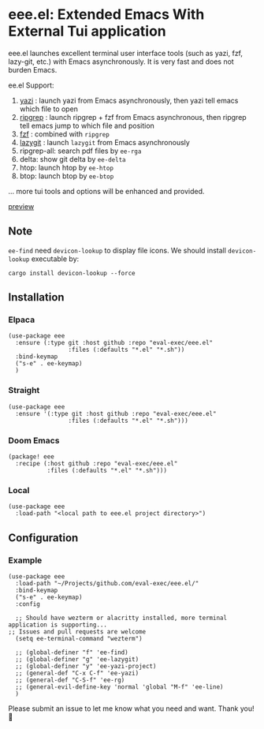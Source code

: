 * eee.el: Extended Emacs With External Tui application

eee.el launches excellent terminal user interface tools (such as yazi, fzf, lazy-git, etc.) with Emacs asynchronously. It is very fast and does not burden Emacs.

ee.el Support:
1. [[https://github.com/sxyazi/yazi/][yazi]] : launch yazi from Emacs asynchronously, then yazi tell emacs which file to open
2. [[https://github.com/BurntSushi/ripgrep/][ripgrep]] : launch ripgrep + fzf from Emacs asynchronous, then ripgrep tell emacs jump to which file and position
3. [[https://github.com/junegunn/fzf/][fzf]] : combined with  =ripgrep= 
4. [[https://github.com/jesseduffield/lazygit][lazygit]] : launch =lazygit= from Emacs asynchronously
5. ripgrep-all: search pdf files by =ee-rga=
6. delta: show git delta  by  =ee-delta= 
7. htop: launch htop by  =ee-htop= 
7. btop: launch btop by  =ee-btop= 
... more tui tools and options will be enhanced and provided.


[[https://github.com/user-attachments/assets/9298b2be-1ccb-4696-8569-672fac660f22][preview]]

** Note

=ee-find= need =devicon-lookup= to display file icons.
We should install =devicon-lookup= executable by:

=cargo install devicon-lookup --force=

** Installation

*** Elpaca
#+begin_src elisp
  (use-package eee
    :ensure (:type git :host github :repo "eval-exec/eee.el"
                   :files (:defaults "*.el" "*.sh"))
    :bind-keymap
    ("s-e" . ee-keymap)
    )
#+end_src

*** Straight
#+begin_src elisp
(use-package eee
  :ensure '(:type git :host github :repo "eval-exec/eee.el"
                 :files (:defaults "*.el" "*.sh")))
#+end_src

*** Doom Emacs
#+begin_src elisp
(package! eee
  :recipe (:host github :repo "eval-exec/eee.el"
           :files (:defaults "*.el" "*.sh")))
#+end_src

*** Local
#+begin_src elisp
(use-package eee
  :load-path "<local path to eee.el project directory>")
#+end_src

** Configuration

*** Example

#+begin_src elisp
  (use-package eee
    :load-path "~/Projects/github.com/eval-exec/eee.el/"
    :bind-keymap
    ("s-e" . ee-keymap)
    :config
    
    ;; Should have wezterm or alacritty installed, more terminal application is supporting...
  ;; Issues and pull requests are welcome
    (setq ee-terminal-command "wezterm")

    ;; (global-definer "f" 'ee-find)
    ;; (global-definer "g" 'ee-lazygit)
    ;; (global-definer "y" 'ee-yazi-project)
    ;; (general-def "C-x C-f" 'ee-yazi)
    ;; (general-def "C-S-f" 'ee-rg)
    ;; (general-evil-define-key 'normal 'global "M-f" 'ee-line)
    )
#+end_src
   

Please submit an issue to let me know what you need and want. Thank you! 💙

